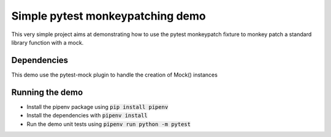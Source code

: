 Simple pytest monkeypatching demo
=================================

This very simple project aims at demonstrating how to use the pytest monkeypatch 
fixture to monkey patch a standard library function with a mock.

Dependencies
------------
This demo use the pytest-mock plugin to handle the creation of Mock()
instances

Running the demo
----------------

- Install the pipenv package using :code:`pip install pipenv`
- Install the dependencies with :code:`pipenv install`
- Run the demo unit tests using :code:`pipenv run python -m pytest`
